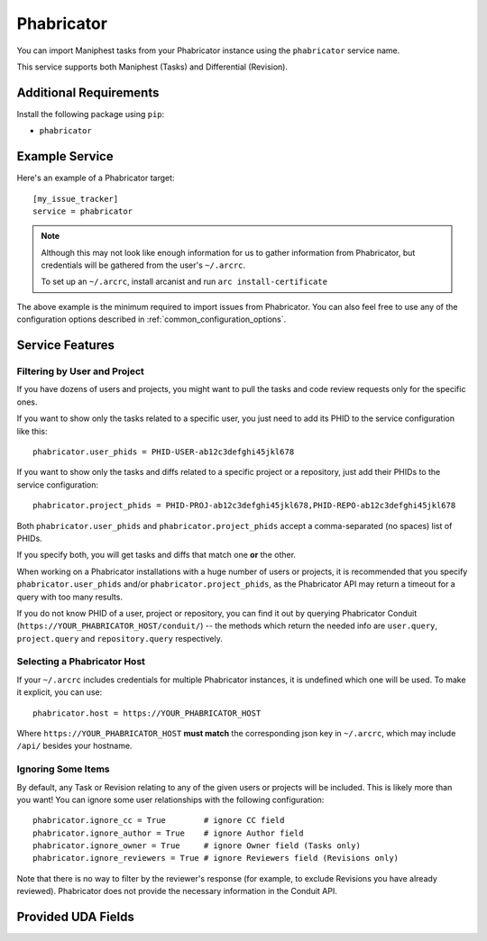 Phabricator
===========

You can import Maniphest tasks from your Phabricator instance using
the ``phabricator`` service name.

This service supports both Maniphest (Tasks) and Differential (Revision).

Additional Requirements
-----------------------

Install the following package using ``pip``:

* ``phabricator``

Example Service
---------------

Here's an example of a Phabricator target::

    [my_issue_tracker]
    service = phabricator

.. note::

   Although this may not look like enough information for us
   to gather information from Phabricator,
   but credentials will be gathered from the user's ``~/.arcrc``.

   To set up an ``~/.arcrc``, install arcanist and run ``arc
   install-certificate``

The above example is the minimum required to import issues from
Phabricator.  You can also feel free to use any of the
configuration options described in :ref:`common_configuration_options`.

Service Features
----------------

Filtering by User and Project
.............................

If you have dozens of users and projects, you might want to
pull the tasks and code review requests only for the specific ones.

If you want to show only the tasks related to a specific user,
you just need to add its PHID to the service configuration like this::

    phabricator.user_phids = PHID-USER-ab12c3defghi45jkl678

If you want to show only the tasks and diffs related to a specific project or a repository,
just add their PHIDs to the service configuration::

    phabricator.project_phids = PHID-PROJ-ab12c3defghi45jkl678,PHID-REPO-ab12c3defghi45jkl678

Both ``phabricator.user_phids`` and ``phabricator.project_phids`` accept
a comma-separated (no spaces) list of PHIDs.

If you specify both, you will get tasks and diffs that match one **or** the other.

When working on a Phabricator installations with a huge number of users or projects,
it is recommended that you specify ``phabricator.user_phids`` and/or ``phabricator.project_phids``,
as the Phabricator API may return a timeout for a query with too many results.

If you do not know PHID of a user, project or repository,
you can find it out by querying Phabricator Conduit
(``https://YOUR_PHABRICATOR_HOST/conduit/``) --
the methods which return the needed info are ``user.query``, ``project.query``
and ``repository.query`` respectively.

Selecting a Phabricator Host
............................

If your ``~/.arcrc`` includes credentials for multiple Phabricator instances,
it is undefined which one will be used. To make it explicit, you can use::

    phabricator.host = https://YOUR_PHABRICATOR_HOST

Where ``https://YOUR_PHABRICATOR_HOST`` **must match** the corresponding json key
in ``~/.arcrc``, which may include ``/api/`` besides your hostname.

Ignoring Some Items
...................

By default, any Task or Revision relating to any of the given users or projects
will be included.  This is likely more than you want!  You can ignore some user
relationships with the following configuration::

    phabricator.ignore_cc = True        # ignore CC field
    phabricator.ignore_author = True    # ignore Author field
    phabricator.ignore_owner = True     # ignore Owner field (Tasks only)
    phabricator.ignore_reviewers = True # ignore Reviewers field (Revisions only)

Note that there is no way to filter by the reviewer's response (for example, to
exclude Revisions you have already reviewed). Phabricator does not provide the
necessary information in the Conduit API.

Provided UDA Fields
-------------------

.. udas:: bugwarrior.services.phab.PhabricatorIssue
